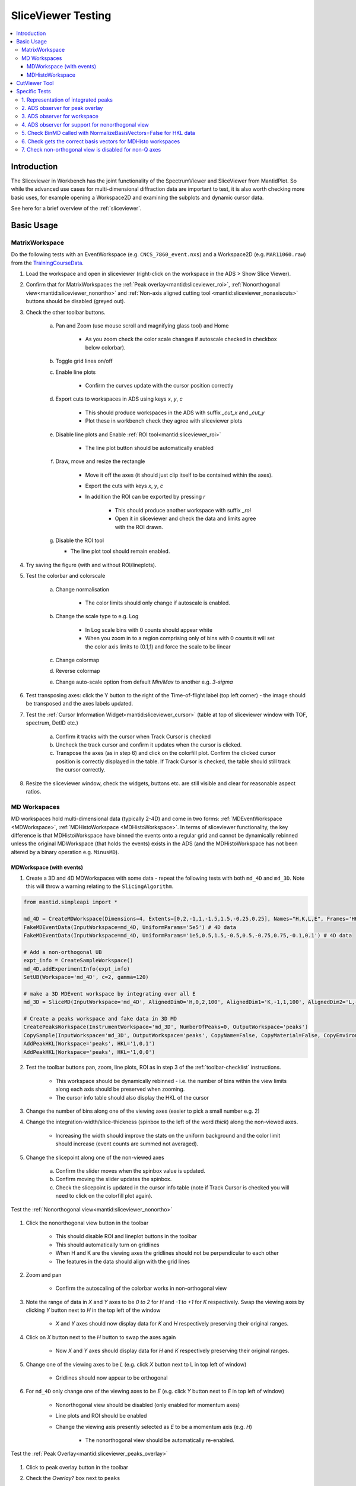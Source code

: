 .. _sliceviewer_testing:

SliceViewer Testing
===================

.. contents::
   :local:

Introduction
------------

The Sliceviewer in Workbench has the joint functionality of the SpectrumViewer and SliceViewer from MantidPlot. So while the advanced use cases for multi-dimensional diffraction data are important to test, it is also worth checking more basic uses, for example opening a Workspace2D and examining the subplots and dynamic cursor data.

See here for a brief overview of the :ref:`sliceviewer`.

Basic Usage
-----------

.. _toolbar-checklist:

MatrixWorkspace
###############

Do the following tests with an EventWorkspace (e.g. ``CNCS_7860_event.nxs``) and a Workspace2D (e.g. ``MAR11060.raw``) from the `TrainingCourseData <https://download.mantidproject.org/>`_.

1. Load the workspace and open in sliceviewer (right-click on the workspace in the ADS > Show Slice Viewer).
2. Confirm that for MatrixWorkspaces the :ref:`Peak overlay<mantid:sliceviewer_roi>`, :ref:`Nonorthogonal view<mantid:sliceviewer_nonortho>` and :ref:`Non-axis aligned cutting tool <mantid:sliceviewer_nonaxiscuts>` buttons should be disabled (greyed out).
3. Check the other toolbar buttons.

    a. Pan and Zoom (use mouse scroll and magnifying glass tool) and Home

        * As you zoom check the color scale changes if autoscale checked in checkbox below colorbar).

    b. Toggle grid lines on/off
    c. Enable line plots

        * Confirm the curves update with the cursor position correctly

    d. Export cuts to workspaces in ADS using keys `x`, `y`, `c`

        * This should produce workspaces in the ADS with suffix `_cut_x` and `_cut_y`
        * Plot these in workbench check they agree with sliceviewer plots

    e. Disable line plots and Enable :ref:`ROI tool<mantid:sliceviewer_roi>`

        .. figure:: ../../../../docs/source/images/wb-sliceviewer51-roibutton.png
           :class: screenshot
           :width: 50%
           :align: center

        * The line plot button should be automatically enabled

    f. Draw, move and resize the rectangle

        * Move it off the axes (it should just clip itself to be contained within the axes).
        * Export the cuts with keys `x`, `y`, `c`
        * In addition the ROI can be exported by pressing `r`

            - This should produce another workspace with suffix `_roi`
            - Open it in sliceviewer and check the data and limits agree with the ROI drawn.

    g.  Disable the ROI tool

        * The line plot tool should remain enabled.

4. Try saving the figure (with and without ROI/lineplots).
5. Test the colorbar and colorscale

    a. Change normalisation

        * The color limits should only change if autoscale is enabled.

    b. Change the scale type to e.g. Log

        * In Log scale bins with 0 counts should appear white
        * When you zoom in to a region comprising only of bins with 0 counts it will set the color axis limits to (0.1,1) and force the scale to be linear

    c. Change colormap
    d. Reverse colormap
    e. Change auto-scale option from default `Min/Max`  to another e.g. `3-sigma`

6. Test transposing axes: click the Y button to the right of the Time-of-flight label (top left corner) - the image should be transposed and the axes labels updated.

7. Test the :ref:`Cursor Information Widget<mantid:sliceviewer_cursor>` (table at top of sliceviewer window with TOF, spectrum, DetID etc.)

    a. Confirm it tracks with the cursor when Track Cursor is checked
    b. Uncheck the track cursor and confirm it updates when the cursor is clicked.
    c. Transpose the axes (as in step 6) and click on the colorfill plot. Confirm the clicked cursor position is correctly displayed in the table. If Track Cursor is checked, the table should still track the cursor correctly.

8. Resize the sliceviewer window, check the widgets, buttons etc. are still visible and clear for reasonable aspect ratios.

MD Workspaces
#############

MD workspaces hold multi-dimensional data (typically 2-4D) and come in two forms: :ref:`MDEventWorkspace <MDWorkspace>`, :ref:`MDHistoWorkspace <MDHistoWorkspace>`.
In terms of sliceviewer functionality, the key difference is that MDHistoWorkspace have binned the events onto a regular grid and cannot be dynamically rebinned unless the original MDWorkspace
(that holds the events) exists in the ADS (and the MDHistoWorkspace has not been altered by a binary operation e.g. ``MinusMD``).

.. _md_event_tests:

MDWorkspace (with events)
~~~~~~~~~~~~~~~~~~~~~~~~~
1. Create a 3D and 4D MDWorkspaces with some data - repeat the following tests with both ``md_4D`` and ``md_3D``. Note this will throw a warning relating to the ``SlicingAlgorithm``.

.. code-block:: python

    from mantid.simpleapi import *

    md_4D = CreateMDWorkspace(Dimensions=4, Extents=[0,2,-1,1,-1.5,1.5,-0.25,0.25], Names="H,K,L,E", Frames='HKL,HKL,HKL,General Frame',Units='r.l.u.,r.l.u.,r.l.u.,meV')
    FakeMDEventData(InputWorkspace=md_4D, UniformParams='5e5') # 4D data
    FakeMDEventData(InputWorkspace=md_4D, UniformParams='1e5,0.5,1.5,-0.5,0.5,-0.75,0.75,-0.1,0.1') # 4D data

    # Add a non-orthogonal UB
    expt_info = CreateSampleWorkspace()
    md_4D.addExperimentInfo(expt_info)
    SetUB(Workspace='md_4D', c=2, gamma=120)

    # make a 3D MDEvent workspace by integrating over all E
    md_3D = SliceMD(InputWorkspace='md_4D', AlignedDim0='H,0,2,100', AlignedDim1='K,-1,1,100', AlignedDim2='L,-1.5,1.5,100')

    # Create a peaks workspace and fake data in 3D MD
    CreatePeaksWorkspace(InstrumentWorkspace='md_3D', NumberOfPeaks=0, OutputWorkspace='peaks')
    CopySample(InputWorkspace='md_3D', OutputWorkspace='peaks', CopyName=False, CopyMaterial=False, CopyEnvironment=False, CopyShape=False)
    AddPeakHKL(Workspace='peaks', HKL='1,0,1')
    AddPeakHKL(Workspace='peaks', HKL='1,0,0')

2. Test the toolbar buttons pan, zoom, line plots, ROI as in step 3 of the :ref:`toolbar-checklist` instructions.

    - This workspace should be dynamically rebinned - i.e. the number of bins within the view limits along each axis should be preserved when zooming.
    - The cursor info table should also display the HKL of the cursor

3. Change the number of bins along one of the viewing axes (easier to pick a small number e.g. 2)
4. Change the integration-width/slice-thickness (spinbox to the left of the word `thick`) along the non-viewed axes.

    - Increasing the width should improve the stats on the uniform background and the color limit should increase (event counts are summed not averaged).

5. Change the slicepoint along one of the non-viewed axes

    a. Confirm the slider moves when the spinbox value is updated.
    b. Confirm moving the slider updates the spinbox.
    c. Check the slicepoint is updated in the cursor info table (note if Track Cursor is checked you will need to click on the colorfill plot again).

Test the :ref:`Nonorthogonal view<mantid:sliceviewer_nonortho>`

.. figure:: ../../../../docs/source/images/wb-sliceviewer51-nonorthobutton.png
   :class: screenshot
   :align: center

1. Click the nonorthogonal view button in the toolbar

    - This should disable ROI and lineplot buttons in the toolbar
    - This should automatically turn on gridlines
    - When H and K are the viewing axes the gridlines should not be perpendicular to each other
    - The features in the data should align with the grid lines

2. Zoom and pan

    - Confirm the autoscaling of the colorbar works in non-orthogonal view

3. Note the range of data in `X` and `Y` axes to be `0 to 2` for `H` and `-1 to +1` for `K` respectively. Swap the viewing axes by clicking `Y` button next to `H` in the top left of the window

    - `X` and `Y` axes should now display data for `K` and `H` respectively preserving their original ranges.

4. Click on `X` button next to the `H` button to swap the axes again

    - Now `X` and `Y` axes should display data for `H` and `K` respectively preserving their original ranges.

5. Change one of the viewing axes to be `L` (e.g. click `X` button next to L in top left of window)

    - Gridlines should now appear to be orthogonal

6. For ``md_4D`` only change one of the viewing axes to be `E` (e.g. click `Y` button next to `E` in top left of window)

    - Nonorthogonal view should be disabled (only enabled for momentum axes)
    - Line plots and ROI should be enabled
    - Change the viewing axis presently selected as `E` to be a momentum axis (e.g. `H`)

            - The nonorthogonal view should be automatically re-enabled.

Test the :ref:`Peak Overlay<mantid:sliceviewer_peaks_overlay>`

.. figure:: ../../../../docs/source/images/wb-sliceviewer51-peaksbutton.png
   :class: screenshot
   :align: center

1. Click to peak overlay button in the toolbar
2. Check the `Overlay?` box next to ``peaks``

    - This should open a table (peak viewer) on the RHS of the sliceviewer window - it should have two rows corresponding to peaks at HKL = (1,0,1) and (1,0,0).

3. Double click a row

    - It should change the slicepoint along the integrated momentum axis and zoom into the peak - e.g. When double clicked on the row with HKL = (1,0,1) or HKL = (1,0,0) the slicepoint along L will be set to 1 or 0 respectively, and there will be a cross at (X,Y) = (H,K) = (1,0) in both cases.
    - Note for ``md_4D`` a peak will not be plotted if a non-Q axis is viewed, if both axes are Q-dimensions then the cross should be plotted at all E (obviously a Bragg peak will only be on the elastic line but the peak object has no elastic/inelastic logic and the sliceviewer only knows that `E` is not a momentum axis, it could be temperature etc.).

4. Click Add Peaks in the Peak Actions section at the top of the peak viewer (note for 4D workspaces the peak overlay won't work for non_Q dimensions).

5. Click somewhere in the colorfill plot

    - Confirm a peak has been added to the table at the position you clicked
    - Note that peaks need to have H > 0 to be valid due to the assumed beam direction (otherwise you will get an error in the log ``ValueError: Peak::setQLabFrame(): Wavelength found was negative``)

6. Click Remove Peaks
7. Click on the cross corresponding to the peak you just added

    - Confirm the correct row has been removed from the table
    - The cross should be removed from the plot

8. Repeat the above steps 1-7 in non-orthogonal view.

9. Check the ``Concise View`` checkbox above one of the peak tables on the right hand side - this should hide some columns.

MDHistoWorkspace
~~~~~~~~~~~~~~~~

1. Make a 3D MDHistoWorkspace

.. code-block:: python

    md_3D_histo = BinMD(InputWorkspace='md_4D', AlignedDim0='H,-2,2,100', AlignedDim1='K,-1,1,100', AlignedDim2='L,-1.5,1.5,100')

2. Open ``md_3D_histo`` in sliceviewer it should not support dynamic rebinning (can't change number of bins).
3. Test the toolbar buttons pan, zoom, line plots, ROI as in step 3 of the :ref:`toolbar-checklist` instructions.
4. Test changing/swapping viewing axes
5. Test the :ref:`Nonorthogonal view<mantid:sliceviewer_nonortho>` as above
6. Open ``md_4D_svrebinned`` in sliceviewer (should be in the ADS after preceding tests).

    - It should support dynamic rebinning (i.e. will be able to change number of bins along each axis).

7. With ``md_4D_svrebinned`` open in the sliceviewer, delete ``md_4D`` in the ADS.

    - It should close sliceviewer because the support for dynamic rebinning has changed

8. Open ``md_4D_svrebinned`` in sliceviewer again

    - It should no longer support dynamic rebinning
    - Confirm transposing axes works

CutViewer Tool
--------------

1. Check the :ref:`Non-axis aligned cutting tool <mantid:sliceviewer_nonaxiscuts>` button is only enabled for 3D MD workspaces where all dimensions are Q by opening the following workspaces in sliceviewer.
It should only be enabled for the `ws_3D` and `ws_3D_QLab` workspaces (see comment for details) - the first 3 column headers for the vectors should be a*,b*,c* and Qx,Qy,Qz for the two workspaces respectively.

.. code-block:: python

    Load(Filename='CNCS_7860_event.nxs', OutputWorkspace='CNCS_7860_event')  # disabled (MatrixWorkspace)

    ws_2D = CreateMDWorkspace(Dimensions='2', Extents='-5,5,-4,4', Names='H,K',
                              Units='r.l.u.,r.l.u.', Frames='HKL,HKL',
                              SplitInto='2', SplitThreshold='50')  #  disabled (2D MD)

    ws_3D = CreateMDWorkspace(Dimensions='3', Extents='-5,5,-4,4,-3,3',
                              Names='H,K,L', Units='r.l.u.,r.l.u.,r.l.u.',
                              Frames='HKL,HKL,HKL', SplitInto='2', SplitThreshold='50')  # enabled!

    ws_3D_nonQdim = CreateMDWorkspace(Dimensions=3, Extents=[-1, 1, -1, 1, -1, 1],
                              Names="E,H,K", Frames='General Frame,HKL,HKL',
                              Units='meV,r.l.u.,r.l.u.')  # disabled (3D but 1 non-Q)

    ws_4D = CreateMDWorkspace(Dimensions=4, Extents=[-1, 1, -1, 1, -1, 1, -1, 1],
                              Names="E,H,K,L", Frames='General Frame,HKL,HKL,HKL',
                              Units='meV,r.l.u.,r.l.u.,r.l.u.')  # disabled (4D - one non-Q)

    ws_3D_QLab = CreateMDWorkspace(Dimensions='3', Extents='-5,5,-4,4,-3,3',
                                   Names='Q_lab_x,Q_lab_y,Q_lab_z', Units='U,U,U',
                                   Frames='QLab,QLab,QLab', SplitInto='2', SplitThreshold='50')  # enabled!

2. Close any sliceviewer windows and clear the workspaces in the ADS

3.  Run the following and open `ws` in sliceviewer.

.. code-block:: python

    ws = CreateMDWorkspace(Dimensions='3', Extents='-5,5,-4,4,-3,3',
                              Names='H,K,L', Units='r.l.u.,r.l.u.,r.l.u.',
                              Frames='HKL,HKL,HKL', SplitInto='2', SplitThreshold='50')
    expt_info = CreateSampleWorkspace()
    SetUB(expt_info, 1,1,2,90,90,120)
    ws.addExperimentInfo(expt_info)
    # make some fake data
    FakeMDEventData(ws, UniformParams='1e5', PeakParams='1e+05,0,0,1,0.3', RandomSeed='3873875')


4. Open the cut tool and check that:

    - Disabled ROI tool
    - Disabled line plots
    - Sliceviewer should look like

.. figure:: ../../images/SliceViewer/CutViewer_HKplane.png
   :class: screenshot
   :align: center

6. Check that transposing the axes (X <-> Y) will swap the u1 and u2 vectors in the table
7. Set the axes to (X,Y) = (L, K) - check u1 = [0,0,1] and u2 = [0,1,0]
8. Change the slice point of H to be 0 - it should look like this

.. figure:: ../../images/SliceViewer/CutViewer_KLplane.png
   :class: screenshot
   :align: center

9.  In the table double the step along u1 (i.e. set step to 0.12) - this should change nbins = 25 along u1
10. Set the nbins = 50 along u1 - the step should go back to it's original value (0.06)
11. Set the stop for u1 to 0 and check that

    - step size = 0.03
    - the cut representation line on the colorfill plot has the correct start/stop
    - the 1D plot in the cut viewer pane has the correct axes limits

12. Set step of u1 to be 2 (i.e. greater than the extent of the cut) - this should set nbins=1 and step = 1.5 and put the cut along u2 with nbins = 50.
13. Transpose the axes so now (X,Y) = (K,L) - the cut should have 50 bins along K (default value)
14. Change the nbins of u2 to 50 (it should set nbins=1 for u1 and change the step=4). Check the white line of the cut representation on the colorfill plot is now vertical.
15. Try to change the a* column of the u1 to 1 (this would take u1 out of the plane of the slice, i.e. not orthogonal to u3) - it should reset to 0 - i.e. u1 = [0,1,0].
16. Click and hold down on one of the red markers with white face on the colorfill plot and drag, release at ~K=1.

    - This should reset the vectors in the table such that the cut is along u1 = [0,0,1] - i.e. u1 and u2 are swapped
    - The thickness along u2 should be adjusted to ~2

17. Set the step of u2 = 2 in the table, check that it sets (start,stop) = (-1,1)
18. Drag the top white marker of the cut representation up to L~2

    - u1 ~ [0,0,1]  and u2 ~ [0,1,0]
    - There should be a peak in the 1D plot at x~1

19. For u1 set b*=0 and c* = -1 and start=-2 - check that u2 = [0,-1,0] and there is a peak at x~-1
20. To change the centre of the cut move the central white marker of the cut representation to (K,L) ~ (2,0),

    - The entire cut representation should move
    - The axes label of the 1D plot should be similar to ``(0.0, 2.0,0.0-1.0x) in 3.14 Ang^-1``
    - There should be no peak on the 1D plot

21. Increase the thickness by dragging the left red marker of the cut representation to encompass the peak in the data - check the peak appears in the 1D plot at the right thickness.
22. Play around with the direction of the cut by dragging the white markers at the end points of the white line - the vectors u1 and u3 should be orthogonal unit vectors.
23. Reset the cut by transposing the axes so (X,Y) = (L,K)
24. Double the slice thickness along H from 0.1 -> 0.2 (the counts of the peak in the 1D plot should double from ~1750 -> ~3500)
25. Change c* of u1 from 1 -> -1

    - The peak in the 1D plot should move from x= 1 -> -1
    - Check u2 = [0,-1,0]

26. Turn on non-orthogonal view and play around with the cut tool representation

    - Check that the table values are updated correctly (use the HKL in the cursor info table to help determine this)

27. Produce a non-axis aligned cut as shown below where the peak is not in the center of the x-range. Take the x-value at the peak maximum and plug it into the axis label - it should produce the HKL of the peak (0,0,1).

    - In the example below, the x axis label is ``(0.0, -0.24 + 0.97x, 0.93 + 0.25x) in 7.07 Ang^-1``. So if we plug in the value of x at the peak centre we get ``(0.0, -0.24 + 0.97*0.25, 0.93 + 0.25*0.25)`` = ``(0.0, 0.0025, 0.9925)`` which is very close actual peak HKL = ``(0,0,1)``

.. figure:: ../../images/SliceViewer/CutViewer_nonAxisAlignedCut.png
   :class: screenshot
   :align: center

Specific Tests
--------------

1. Representation of integrated peaks
#####################################

1. Run the code below to generate fake data and integrate peaks in the 3D MDWorkspace ``md_3D`` from :ref:`md_event_tests`

.. code-block:: python

    # Fake data in 3D MD and integrate
    FakeMDEventData(md_3D, EllipsoidParams='1e4,1,0,1,1,0,0,0,1,0,0,0,1,0.005,0.005,0.015,0', RandomSeed='3873875') # ellipsoid
    FakeMDEventData(md_3D, EllipsoidParams='1e4,1,0,0,1,0,0,0,1,0,0,0,1,0.005,0.005,0.005,0', RandomSeed='3873875')  # spherical
    IntegratePeaksMD(InputWorkspace='md_3D', PeakRadius='0.25', BackgroundInnerRadius='0.25', BackgroundOuterRadius='0.32', PeaksWorkspace='peaks', OutputWorkspace='peaks_int_ellip', IntegrateIfOnEdge=False, Ellipsoid=True, UseOnePercentBackgroundCorrection=False)
    IntegratePeaksMD(InputWorkspace='md_3D', PeakRadius='0.25', BackgroundInnerRadius='0.25', BackgroundOuterRadius='0.32', PeaksWorkspace='peaks', OutputWorkspace='peaks_int_sphere', IntegrateIfOnEdge=False, Ellipsoid=False, UseOnePercentBackgroundCorrection=False)
    IntegratePeaksMD(InputWorkspace='md_3D', PeakRadius='0.25', BackgroundInnerRadius='0', BackgroundOuterRadius='0', PeaksWorkspace='peaks', OutputWorkspace='peaks_int_no_bg', IntegrateIfOnEdge=False, Ellipsoid=False, UseOnePercentBackgroundCorrection=False)
    # IntegratePeaksMD will throw an error
    #   Error in execution of algorithm MaskBTP:...
    # This is because the simulated ws don't have a real instrument but the integration will be executed

2. Open ``md_3D`` in sliceviewer
3. Click the peak overlay button in the toolbar
4. Overlay ``peaks_int_ellip`` and ``peaks_int_sphere``
5. Click the first row in the first table

    - It should zoom to a peak.
    - There should be an ellipse and a circle drawn with dashed lines with different colors (the color should match the color of the workspace name in the peak viewer table).
    - There should be a transparent shell indicating the background for each peak.
    - The ellipse should be smaller than the circle.

6. Alter the slice point by moving the slider along the integrated dimension

    - The circle and ellipse should shrink
    - There should be no gap between the background shell and the dashed line.

7. Click on the second row on the second table.

    - It should zoom in on a different peak.
    - The ellipse and circle should be very similar (not quite same as the covariance matrix was evaluated numerically for randomly generated data).

8. Click the nonorthogonal view button
9. The ellipse and circle should still agree with each other and the shape of the generated data.
10. Click the Peak overlay button in the toolbar
11. Overlay the ``peaks_int_no_bg`` workspace and remove ``peaks_int_sphere``
12. Zoom in on a peak (click a row in the table)

    - There should be a dashed line but no background shell for peaks in ``peaks_int_no_bg``

Keep the three peak workspaces overlain for the next test.

2. ADS observer for peak overlay
################################

1. Rename ``peaks_int_ellip`` in the ADS to e.g. ``peaks_int_ellipse``

    a. Confirm the name changes in the peak viewer table
    b. Click on a peak, the ellipse should still be drawn on the colofill plot

2. Remove a row from ``peaks_int_no_bg`` table (open table from ADS > Right-click on a row > Delete)

    a. Confirm the correct row is removed from the corresponding row in the peak viewer table
    b. Click on the peak in the ``peaks_int_ellipse`` table that has been removed from ``peaks_int_no_bg``

        - Only the ellipse should be plotted.

3. Delete ``peaks_int_no_bg`` from the ADS

    - The table should be removed from the peaks viewer
    - Confirm the Peak actions combo box is updated to only contain ``peaks_int_ellipse``

4. Delete ``peaks_int_ellipse`` from the ADS

    - The peak overlay should be turned off and the table hidden

3. ADS observer for workspace
#############################

With ``md_3D`` open in sliceviewer

1. Rename ``md_3D`` to e.g. ``md_3Dim``

    - The workspace name in the  title of the sliceviewer window should have updated
    - Zoom to check dynamic rebinning still works

2. Ensure colorbar autoscale is checked.

3. Take a note of the colorbar limits and execute this command in the ipython terminal

    .. code-block:: python

        mtd['md_3Dim'] *= 2

    - The colorbar max should be doubled.
    - Zoom to check dynamic rebinning still works

4. Clone the workspace for future tests

.. code-block:: python

    CloneWorkspace(InputWorkspace='md_3Dim', OutputWorkspace='md_3D')

5. Delete ``md_3Dim`` in the ADS

    - The sliceviewer window should close

4. ADS observer for support for nonorthogonal view
##################################################

1. Open ``md_3D`` in sliceviewer
2. Run ``ClearUB`` algorithm on ``md_3D``

    - Sliceviewer window should close with message ``Closing Sliceviewer as the underlying workspace was changed: The property supports_nonorthogonal_axes is different on the new workspace.``


5. Check BinMD called with NormalizeBasisVectors=False for HKL data
###################################################################

1. Create a workspace with peaks at integer HKL and take a non axis-aligned cut

.. code-block:: python

    ws = CreateMDWorkspace(Dimensions='3', Extents='-3,3,-3,3,-3,3',
                           Names='H,K,L', Units='r.l.u.,r.l.u.,r.l.u.',
                           Frames='HKL,HKL,HKL',
                           SplitInto='2', SplitThreshold='10')

    # add fake Bragg peaks for primitive lattice in data
    for h in range(-3,4):
        for k in range(-3,4):
            for l in range(-3,4):
                hkl = ",".join([str(x) for x in [h,k,l]])
                FakeMDEventData(ws, PeakParams='1e+02,' + hkl + ',0.02', RandomSeed='3873875')

    BinMD(InputWorkspace=ws, AxisAligned=False,
        BasisVector0='[00L],U,0,0,1',
        BasisVector1='[HH0],U,1,1,0',
        BasisVector2='[-HH0],U,-1,1,0',
        OutputExtents='-4,4,-4,4,-0.25,0.25',
        OutputBins='101,101,1', OutputWorkspace='BinMD_out', NormalizeBasisVectors=False)

2. Open ``BinMD_out`` in sliceviewer.

    - There should be peaks at integer HKL

3. Zoom in (so that the data are rebinned)

    - The peaks should still be at integer HKL (rather than multiples of :math:`\sqrt{2}`)

6. Check gets the correct basis vectors for MDHisto workspaces
##############################################################

This tests that the sliceviewer gets the correct basis vectors for an ``MDHisto`` object from a non-axis aligned cut.

1. Create the workspace

.. code-block:: python

    ws = CreateMDWorkspace(Dimensions='3', Extents='-3,3,-3,3,-3,3',
                       Names='H,K,L', Units='r.l.u.,r.l.u.,r.l.u.',
                       Frames='HKL,HKL,HKL',
                       SplitInto='2', SplitThreshold='10')
    expt_info = CreateSampleWorkspace()
    ws.addExperimentInfo(expt_info)
    SetUB(ws, 1,1,2,90,90,120)
    BinMD(InputWorkspace=ws, AxisAligned=False,
        BasisVector0='[00L],r.l.u.,0,0,1',
        BasisVector1='[HH0],r.l.u.,1,1,0',
        BasisVector2='[-HH0],r.l.u.,-1,1,0',
        OutputExtents='-4,4,-4,4,-0.25,0.25',
        OutputBins='101,101,1', OutputWorkspace='ws_slice', NormalizeBasisVectors=False)

2. Open ``ws_slice`` in the sliceviewer.

    - The non-orthogonal view should be enabled (not greyed out).

3. Click the non-orthogonal view button

    - Rectangular gridlines should appear (as in this case 110 is orthogonal to 001).

7. Check non-orthogonal view is disabled for non-Q axes
#######################################################
Check that the non-orthogonal view is disabled for non-Q axes such as energy

1. Create a workspace with energy as the first axis.

.. code-block:: python

    ws_4D = CreateMDWorkspace(Dimensions=4, Extents=[-1, 1, -1, 1, -1, 1, -1, 1], Names="E,H,K,L",
                                  Frames='General Frame,HKL,HKL,HKL', Units='meV,r.l.u.,r.l.u.,r.l.u.')
    expt_info_4D = CreateSampleWorkspace()
    ws_4D.addExperimentInfo(expt_info_4D)
    SetUB(ws_4D, 1, 1, 2, 90, 90, 120)

2. Open ``ws_4D`` in sliceviewer.
3. Confirm that when the Energy axis is viewed (as X or Y) the non-orthogonal view is disabled.
4. The button should be re-enabled when you view two Q-axes e.g. H and K.
